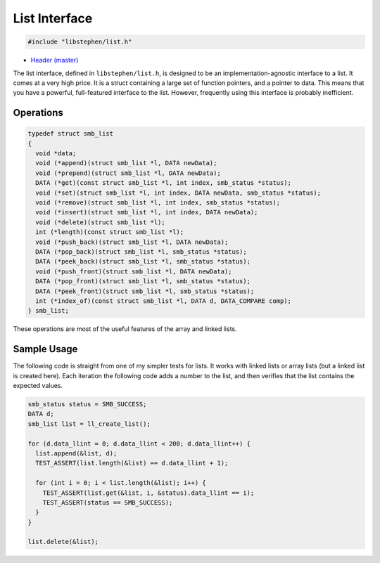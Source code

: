 List Interface
==============

.. code:: C

    #include "libstephen/list.h"

-  `Header
   (master) <https://github.com/brenns10/libstephen/blob/master/inc/libstephen/list.h>`__

The list interface, defined in ``libstephen/list.h``, is designed to be
an implementation-agnostic interface to a list. It comes at a very high
price. It is a struct containing a large set of function pointers, and a
pointer to data. This means that you have a powerful, full-featured
interface to the list. However, frequently using this interface is
probably inefficient.

Operations
----------

.. code:: C

    typedef struct smb_list
    {
      void *data;
      void (*append)(struct smb_list *l, DATA newData);
      void (*prepend)(struct smb_list *l, DATA newData);
      DATA (*get)(const struct smb_list *l, int index, smb_status *status);
      void (*set)(struct smb_list *l, int index, DATA newData, smb_status *status);
      void (*remove)(struct smb_list *l, int index, smb_status *status);
      void (*insert)(struct smb_list *l, int index, DATA newData);
      void (*delete)(struct smb_list *l);
      int (*length)(const struct smb_list *l);
      void (*push_back)(struct smb_list *l, DATA newData);
      DATA (*pop_back)(struct smb_list *l, smb_status *status);
      DATA (*peek_back)(struct smb_list *l, smb_status *status);
      void (*push_front)(struct smb_list *l, DATA newData);
      DATA (*pop_front)(struct smb_list *l, smb_status *status);
      DATA (*peek_front)(struct smb_list *l, smb_status *status);
      int (*index_of)(const struct smb_list *l, DATA d, DATA_COMPARE comp);
    } smb_list;

These operations are most of the useful features of the array and linked
lists.

Sample Usage
------------

The following code is straight from one of my simpler tests for lists.
It works with linked lists or array lists (but a linked list is created
here). Each iteration the following code adds a number to the list, and
then verifies that the list contains the expected values.

.. code:: C

    smb_status status = SMB_SUCCESS;
    DATA d;
    smb_list list = ll_create_list();

    for (d.data_llint = 0; d.data_llint < 200; d.data_llint++) {
      list.append(&list, d);
      TEST_ASSERT(list.length(&list) == d.data_llint + 1);

      for (int i = 0; i < list.length(&list); i++) {
        TEST_ASSERT(list.get(&list, i, &status).data_llint == i);
        TEST_ASSERT(status == SMB_SUCCESS);
      }
    }

    list.delete(&list);
